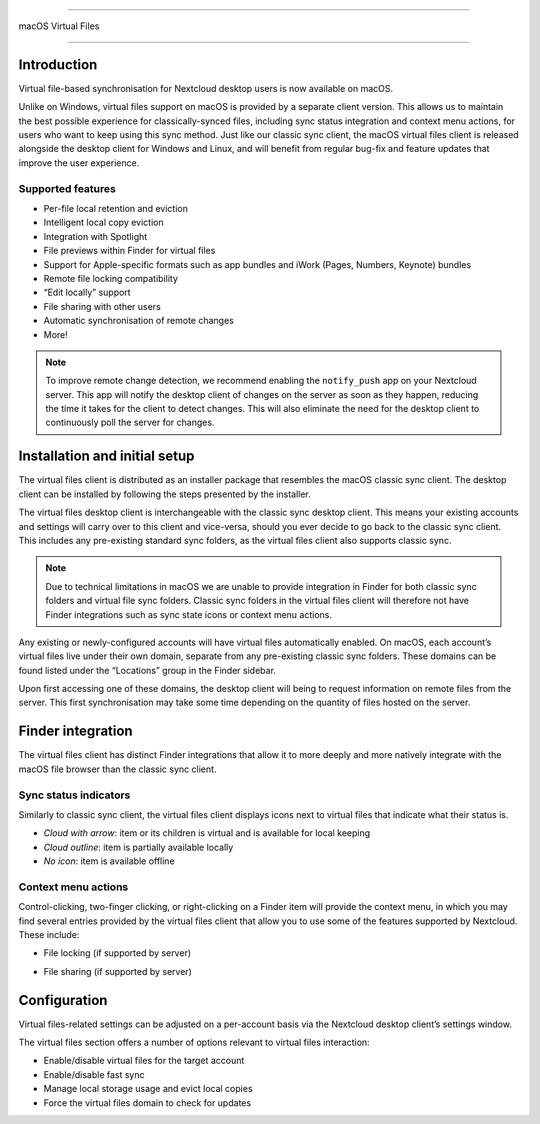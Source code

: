 ====

macOS Virtual Files

====

.. index:: macosvfs

Introduction
============

Virtual file-based synchronisation for Nextcloud desktop users is now
available on macOS.

Unlike on Windows, virtual files support on macOS is provided by a
separate client version. This allows us to maintain the best possible
experience for classically-synced files, including sync status
integration and context menu actions, for users who want to keep using
this sync method. Just like our classic sync client, the macOS virtual
files client is released alongside the desktop client for Windows and
Linux, and will benefit from regular bug-fix and feature updates that
improve the user experience.

Supported features
------------------

- Per-file local retention and eviction
- Intelligent local copy eviction
- Integration with Spotlight
- File previews within Finder for virtual files
- Support for Apple-specific formats such as app bundles and iWork
  (Pages, Numbers, Keynote) bundles
- Remote file locking compatibility
- “Edit locally” support
- File sharing with other users
- Automatic synchronisation of remote changes
- More!

.. note::
   To improve remote change detection, we recommend enabling the
   ``notify_push`` app on your Nextcloud server. This app will notify
   the desktop client of changes on the server as soon as they happen,
   reducing the time it takes for the client to detect changes. This
   will also eliminate the need for the desktop client to continuously
   poll the server for changes.

Installation and initial setup
==============================

The virtual files client is distributed as an installer package that
resembles the macOS classic sync client. The desktop client can be
installed by following the steps presented by the installer.

The virtual files desktop client is interchangeable with the classic
sync desktop client. This means your existing accounts and settings will
carry over to this client and vice-versa, should you ever decide to go
back to the classic sync client. This includes any pre-existing standard
sync folders, as the virtual files client also supports classic sync.

.. note::
    Due to technical limitations in macOS we are unable to provide
    integration in Finder for both classic sync folders and virtual file
    sync folders. Classic sync folders in the virtual files client will
    therefore not have Finder integrations such as sync state icons or
    context menu actions.


Any existing or newly-configured accounts will have virtual files
automatically enabled. On macOS, each account’s virtual files live under
their own domain, separate from any pre-existing classic sync folders.
These domains can be found listed under the “Locations” group in the
Finder sidebar.

.. image:: images/macosvfs-finder-sidebar.png
   :alt: Finder sidebar showing virtual files domains

Upon first accessing one of these domains, the desktop client will being
to request information on remote files from the server. This first
synchronisation may take some time depending on the quantity of files
hosted on the server.

Finder integration
==================

The virtual files client has distinct Finder integrations that allow it
to more deeply and more natively integrate with the macOS file browser
than the classic sync client.

Sync status indicators
----------------------

Similarly to classic sync client, the virtual files client displays
icons next to virtual files that indicate what their status is.

.. image:: images/macosvfs-sync-status-icons.png
   :alt: Sync status icons for macOS virtual files

- *Cloud with arrow*: item or its children is virtual and is available
  for local keeping
- *Cloud outline*: item is partially available locally
- *No icon*: item is available offline

Context menu actions
--------------------

Control-clicking, two-finger clicking, or right-clicking on a Finder
item will provide the context menu, in which you may find several
entries provided by the virtual files client that allow you to use some
of the features supported by Nextcloud. These include:

- File locking (if supported by server)

.. image:: images/macosvfs-file-locking.png
   :alt: File locking UI for macOS virtual files

- File sharing (if supported by server)

.. image:: images/macosvfs-file-sharing.png
   :alt: File sharing UI for macOS virtual files

Configuration
=============

Virtual files-related settings can be adjusted on a per-account basis
via the Nextcloud desktop client’s settings window.

.. image:: images/macosvfs-settings.png
   :alt: macOS virtual files settings

The virtual files section offers a number of options relevant to
virtual files interaction:

- Enable/disable virtual files for the target account
- Enable/disable fast sync
- Manage local storage usage and evict local copies
- Force the virtual files domain to check for updates
